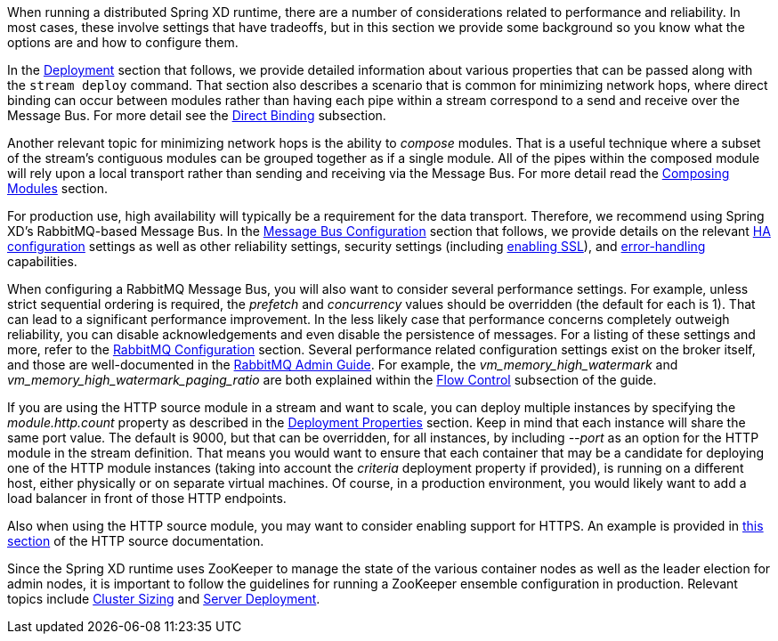 When running a distributed Spring XD runtime, there are a number of considerations related to performance and reliability. In most cases, these involve settings that have tradeoffs, but in this section we provide some background so you know what the options are and how to configure them.

In the link:Deployment[Deployment] section that follows, we provide detailed information about various properties that can be passed along with the `stream deploy` command. That section also describes a scenario that is common for minimizing network hops, where direct binding can occur between modules rather than having each pipe within a stream correspond to a send and receive over the Message Bus. For more detail see the link:Deployment#direct-binding[Direct Binding] subsection.

Another relevant topic for minimizing network hops is the ability to __compose__ modules. That is a useful technique where a subset of the stream's contiguous modules can be grouped together as if a single module. All of the pipes within the composed module will rely upon a local transport rather than sending and receiving via the Message Bus. For more detail read the link:Modules#composing-modules[Composing Modules] section.

For production use, high availability will typically be a requirement for the data transport. Therefore, we recommend using Spring XD's RabbitMQ-based Message Bus. In the link:MessageBus[Message Bus Configuration] section that follows, we provide details on the relevant link:MessageBus#rabbit-message-bus-high-availability-ha-configuration[HA configuration] settings as well as other reliability settings, security settings (including link:MessageBus#rabbit-message-bus-secure-sockets-layer-ssl[enabling SSL]), and link:MessageBus#error-handling-message-delivery-failures[error-handling] capabilities.

When configuring a RabbitMQ Message Bus, you will also want to consider several performance settings. For example, unless strict sequential ordering is required, the __prefetch__ and __concurrency__ values should be overridden (the default for each is 1). That can lead to a significant performance improvement. In the less likely case that performance concerns completely outweigh reliability, you can disable acknowledgements and even disable the persistence of messages. For a listing of these settings and more, refer to the link:Application-Configuration#rabbitmq[RabbitMQ Configuration] section. Several performance related configuration settings exist on the broker itself, and those are well-documented in the link:http://www.rabbitmq.com/admin-guide.html[RabbitMQ Admin Guide]. For example, the __vm_memory_high_watermark__ and __vm_memory_high_watermark_paging_ratio__ are both explained within the link:http://www.rabbitmq.com/memory.html[Flow Control] subsection of the guide.

If you are using the HTTP source module in a stream and want to scale, you can deploy multiple instances by specifying the __module.http.count__ property as described in the link:Deployment#deployment-properties[Deployment Properties] section. Keep in mind that each instance will share the same port value. The default is 9000, but that can be overridden, for all instances, by including __--port__ as an option for the HTTP module in the stream definition. That means you would want to ensure that each container that may be a candidate for deploying one of the HTTP module instances (taking into account the __criteria__ deployment property if provided), is running on a different host, either physically or on separate virtual machines. Of course, in a production environment, you would likely want to add a load balancer in front of those HTTP endpoints.

Also when using the HTTP source module, you may want to consider enabling support for HTTPS. An example is provided in link:Sources#http-with-options[this section] of the HTTP source documentation.

Since the Spring XD runtime uses ZooKeeper to manage the state of the various container nodes as well as the leader election for admin nodes, it is important to follow the guidelines for running a ZooKeeper ensemble configuration in production. Relevant topics include link:https://cwiki.apache.org/confluence/display/ZOOKEEPER/FAQ#FAQ-HowdoIsizeaZooKeeperensemble(cluster)?[Cluster Sizing] and link:https://zookeeper.apache.org/doc/r3.4.6/zookeeperAdmin.html#sc_designing[Server Deployment].